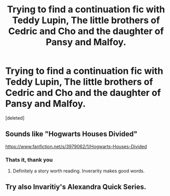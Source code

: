 #+TITLE: Trying to find a continuation fic with Teddy Lupin, The little brothers of Cedric and Cho and the daughter of Pansy and Malfoy.

* Trying to find a continuation fic with Teddy Lupin, The little brothers of Cedric and Cho and the daughter of Pansy and Malfoy.
:PROPERTIES:
:Score: 7
:DateUnix: 1392436223.0
:DateShort: 2014-Feb-15
:END:
[deleted]


** Sounds like "Hogwarts Houses Divided"

[[https://www.fanfiction.net/s/3979062/1/Hogwarts-Houses-Divided]]
:PROPERTIES:
:Author: obafgkm
:Score: 9
:DateUnix: 1392436972.0
:DateShort: 2014-Feb-15
:END:

*** Thats it, thank you
:PROPERTIES:
:Author: justausername9
:Score: 4
:DateUnix: 1392437088.0
:DateShort: 2014-Feb-15
:END:

**** Definitely a story worth reading. Inverarity makes good words.
:PROPERTIES:
:Author: truncation_error
:Score: 7
:DateUnix: 1392474833.0
:DateShort: 2014-Feb-15
:END:


** Try also Invaritiy's Alexandra Quick Series.
:PROPERTIES:
:Author: iowajaycee
:Score: 1
:DateUnix: 1394119550.0
:DateShort: 2014-Mar-06
:END:
